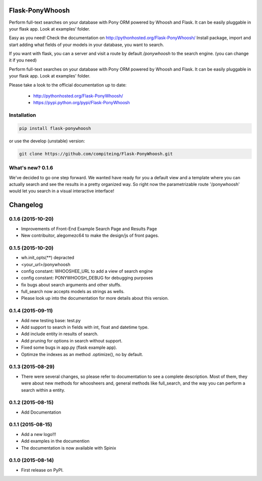 Flask-PonyWhoosh
================
Perform full-text searches on your database with Pony ORM powered by Whoosh and Flask. It can be easily pluggable in your flask app. Look at examples’ folder.



|PyPI Package latest release| |PyPI Package monthly downloads| |Test|


Easy as you need! Check the documentation on  http://pythonhosted.org/Flask-PonyWhoosh/
Install package, import and start adding what fields of your models in your database, you want to search.

.. image:: https://github.com/compiteing/flask-ponywhoosh/blob/master/images/databaseconfig.gif?raw=true
   :target: https://pypi.python.org/pypi/Flask-PonyWhoosh
   :width: 200px 
   :scale: 90%
   :align: center 
   :height: 100px 
   :alt: PonyWhoosh


If you want with flask, you can a server and visit a route by default `/ponywhoosh` to the search engine. (you can change it if you need)


.. image:: http://g.recordit.co/6MnvKNod6y.gif
   :target: https://pypi.python.org/pypi/Flask-PonyWhoosh
   :width: 200px 
   :scale: 90%
   :align: center 
   :height: 100px 
   :alt: PonyWhoosh

Perform full-text searches on your database with Pony ORM powered by
Whoosh and Flask. It can be easily pluggable in your flask app. Look at
examples' folder.

Please take a look to the official documentation up to date:

    -  http://pythonhosted.org/Flask-PonyWhoosh/
    -  https://pypi.python.org/pypi/Flask-PonyWhoosh

Installation
------------

.. code:: python

    pip install flask-ponywhoosh

or use the develop (unstable) version:

.. code:: bash

    git clone https://github.com/compiteing/Flask-PonyWhoosh.git


What's new? 0.1.6
-----------------

We've decided to go one step forward. We wanted have ready for you a
default view and a template where you can actually search and see the
results in a pretty organized way. So right now the parametrizable route
'/ponywhoosh' would let you search in a visual interactive interface!


Changelog
=========

0.1.6 (2015-10-20)
------------------

-  Improvements of Front-End Example Search Page and Results Page
-  New contribuitor, alegomezc64 to make the design/js of front pages.

0.1.5 (2015-10-20)
------------------

-  wh.init\_opts(\*\*) depracted
-  <your\_url>/ponywhoosh
-  config constant: WHOOSHEE\_URL to add a view of search engine
-  config constant: PONYWHOOSH\_DEBUG for debugging purposes
-  fix bugs about search arguments and other stuffs.
-  full\_search now accepts models as strings as wells.
-  Please look up into the documentation for more details about this
   version.

0.1.4 (2015-09-11)
------------------

-  Add new testing base: test.py
-  Add support to search in fields with int, float and datetime type.
-  Add include entity in results of search.
-  Add pruning for options in search without support.
-  Fixed some bugs in app.py (flask example app).
-  Optimze the indexes as an method .optimize(), no by default.

0.1.3 (2015-08-29)
------------------

-  There were several changes, so please refer to documentation to see a
   complete description. Most of them, they were about new methods for
   whoosheers and, general methods like full\_search, and the way you
   can perform a search within a entity.

0.1.2 (2015-08-15)
------------------

-  Add Documentation

0.1.1 (2015-08-15)
------------------

-  Add a new logo!!!
-  Add examples in the documention
-  The documentation is now available with Spinix

0.1.0 (2015-08-14)
------------------

-  First release on PyPI.

.. |PyPI Package latest release| image:: http://img.shields.io/pypi/v/Flask-PonyWhoosh.png?style=flat
   :target: https://pypi.python.org/pypi/Flask-PonyWhoosh
.. |PyPI Package monthly downloads| image:: http://img.shields.io/pypi/dm/Flask-PonyWhoosh.png?style=flat
   :target: https://pypi.python.org/pypi/Flask-PonyWhoosh
.. |Test| image:: https://travis-ci.org/piperod/Flask-PonyWhoosh.svg?branch=master
   :target: https://travis-ci.org/piperod/Flask-PonyWhoosh
